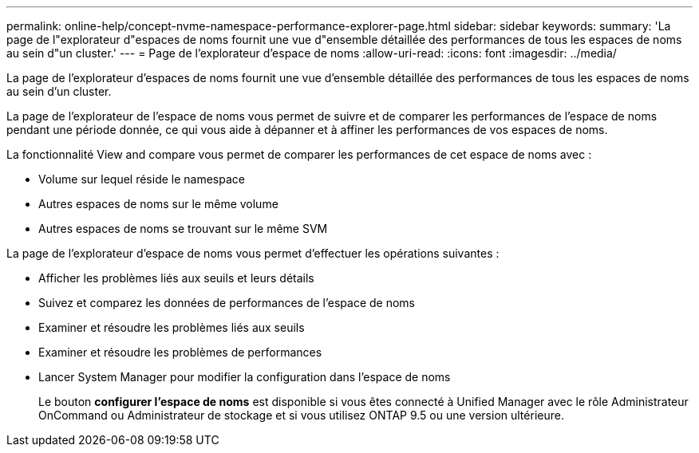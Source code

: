 ---
permalink: online-help/concept-nvme-namespace-performance-explorer-page.html 
sidebar: sidebar 
keywords:  
summary: 'La page de l"explorateur d"espaces de noms fournit une vue d"ensemble détaillée des performances de tous les espaces de noms au sein d"un cluster.' 
---
= Page de l'explorateur d'espace de noms
:allow-uri-read: 
:icons: font
:imagesdir: ../media/


[role="lead"]
La page de l'explorateur d'espaces de noms fournit une vue d'ensemble détaillée des performances de tous les espaces de noms au sein d'un cluster.

La page de l'explorateur de l'espace de noms vous permet de suivre et de comparer les performances de l'espace de noms pendant une période donnée, ce qui vous aide à dépanner et à affiner les performances de vos espaces de noms.

La fonctionnalité View and compare vous permet de comparer les performances de cet espace de noms avec :

* Volume sur lequel réside le namespace
* Autres espaces de noms sur le même volume
* Autres espaces de noms se trouvant sur le même SVM


La page de l'explorateur d'espace de noms vous permet d'effectuer les opérations suivantes :

* Afficher les problèmes liés aux seuils et leurs détails
* Suivez et comparez les données de performances de l'espace de noms
* Examiner et résoudre les problèmes liés aux seuils
* Examiner et résoudre les problèmes de performances
* Lancer System Manager pour modifier la configuration dans l'espace de noms
+
Le bouton *configurer l'espace de noms* est disponible si vous êtes connecté à Unified Manager avec le rôle Administrateur OnCommand ou Administrateur de stockage et si vous utilisez ONTAP 9.5 ou une version ultérieure.


